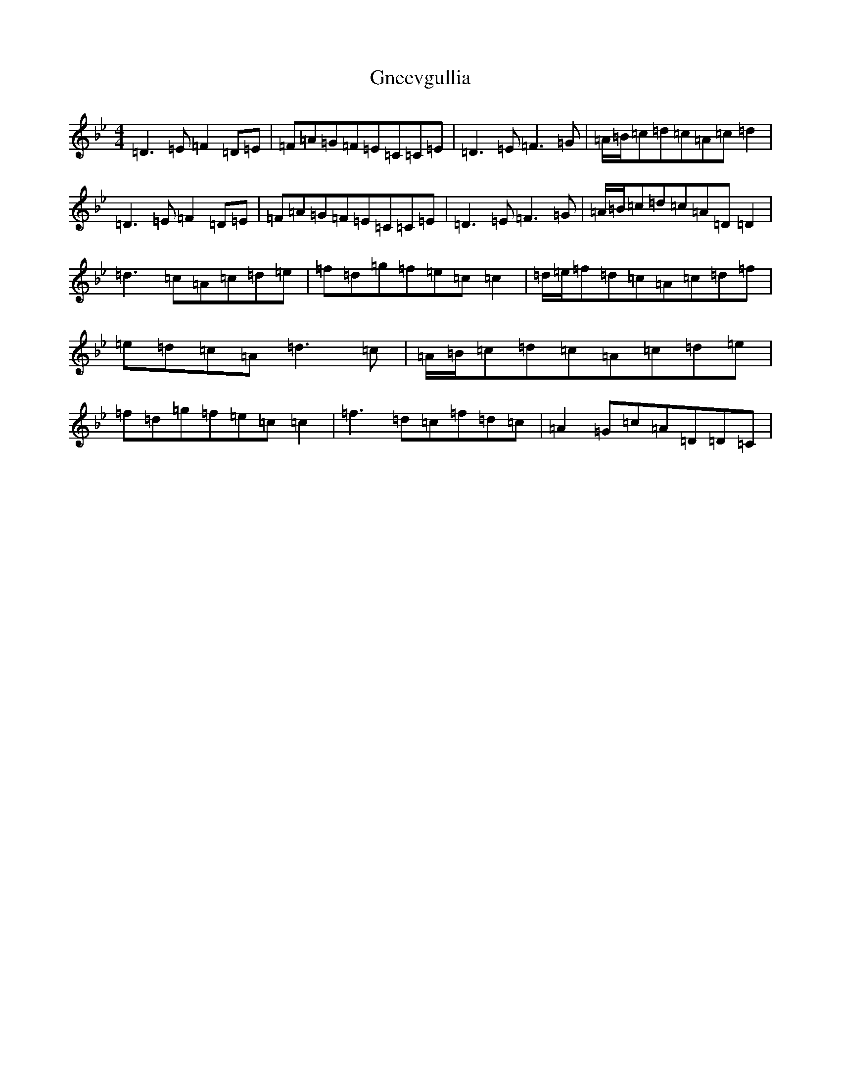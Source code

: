 X: 8134
T: Gneevgullia
S: https://thesession.org/tunes/876#setting14056
Z: E Dorian
R: reel
M:4/4
L:1/8
K: C Dorian
=D3=E=F2=D=E|=F=A=G=F=E=C=C=E|=D3=E=F3=G|=A/2=B/2=c=d=c=A=c=d2|=D3=E=F2=D=E|=F=A=G=F=E=C=C=E|=D3=E=F3=G|=A/2=B/2=c=d=c=A=D=D2|=d3=c=A=c=d=e|=f=d=g=f=e=c=c2|=d/2=e/2=f=d=c=A=c=d=f|=e=d=c=A=d3=c|=A/2=B/2=c=d=c=A=c=d=e|=f=d=g=f=e=c=c2|=f3=d=c=f=d=c|=A2=G=c=A=D=D=C|